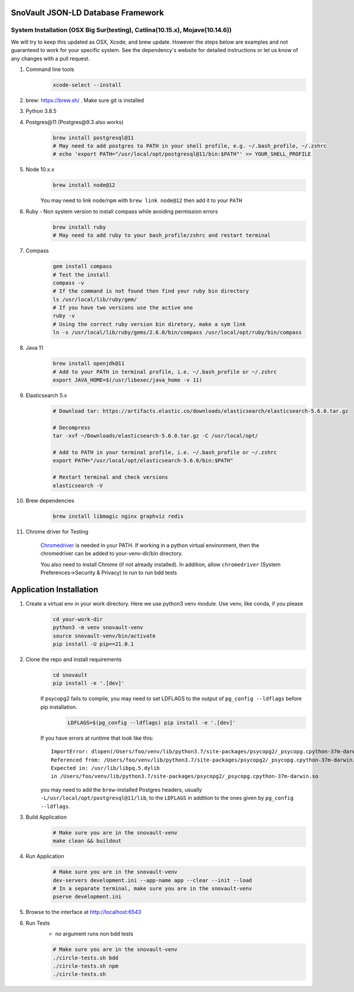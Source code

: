 SnoVault JSON-LD Database Framework
===================================

System Installation (OSX Big Sur(testing), Catlina(10.15.x), Mojave(10.14.6))
------------------------------------------------------------------------------

| We will try to keep this updated as OSX, Xcode, and brew update.  However the steps below are
  examples and not guaranteed to work for your specific system.  See the dependency's website for
  detailed instructions or let us know of any changes with a pull request.

1. Command line tools
    .. code-block:: bash

        xcode-select --install

2. brew: https://brew.sh/ . Make sure git is installed

3. Python 3.8.5

4. Postgres\@11 (Postgres\@9.3 also works)
    .. code-block:: bash

        brew install postgresql@11
        # May need to add postgres to PATH in your shell profile, e.g. ~/.bash_profile, ~/.zshrc
        # echo 'export PATH="/usr/local/opt/postgresql@11/bin:$PATH"' >> YOUR_SHELL_PROFILE

5. Node 10.x.x
    .. code-block:: bash

        brew install node@12

    You may need to link ``node``/``npm`` with ``brew link node@12`` then add it to your ``PATH``

6. Ruby - Non system version to install compass while avoiding permission errors
    .. code-block:: bash

        brew install ruby
        # May need to add ruby to your bash_profile/zshrc and restart terminal

7. Compass
    .. code-block:: bash

        gem install compass
        # Test the install
        compass -v
        # If the command is not found then find your ruby bin directory
        ls /usr/local/lib/ruby/gem/
        # If you have two versions use the active one
        ruby -v
        # Using the correct ruby version bin diretory, make a sym link
        ln -s /usr/local/lib/ruby/gems/2.6.0/bin/compass /usr/local/opt/ruby/bin/compass

8. Java 11
    .. code-block:: bash

        brew install openjdk@11
        # Add to your PATH in terminal profile, i.e. ~/.bash_profile or ~/.zshrc
        export JAVA_HOME=$(/usr/libexec/java_home -v 11)

9. Elasticsearch 5.x
    .. code-block:: bash

        # Download tar: https://artifacts.elastic.co/downloads/elasticsearch/elasticsearch-5.6.0.tar.gz

        # Decompress
        tar -xvf ~/Downloads/elasticsearch-5.6.0.tar.gz -C /usr/local/opt/

        # Add to PATH in your terminal profile, i.e. ~/.bash_profile or ~/.zshrc
        export PATH="/usr/local/opt/elasticsearch-5.6.0/bin:$PATH"

        # Restart terminal and check versions
        elasticsearch -V

10. Brew dependencies
        .. code-block:: bash

            brew install libmagic nginx graphviz redis

11. Chrome driver for Testing

        `Chromedriver <https://chromedriver.chromium.org/downloads>`_ is needed in your PATH.
        If working in a python virtual environment, then the chromedriver can be added to
        your-venv-dir/bin directory.

        You also need to install Chrome (if not already installed).
        In addition, allow ``chromedriver`` (System Preferences->Security & Privacy) to run to run bdd tests

Application Installation
========================

1. Create a virtual env in your work directory. Here we use python3 venv module.  Use venv, like conda, if you please
    .. code-block:: bash

        cd your-work-dir
        python3 -m venv snovault-venv
        source snovault-venv/bin/activate
        pip install -U pip==21.0.1

2. Clone the repo and install requirements
    .. code-block:: bash

        cd snovault
        pip install -e '.[dev]'

    If psycopg2 fails to compile, you may need to set LDFLAGS to the output of ``pg_config --ldflags`` before pip installation.
        .. code-block:: bash

            LDFLAGS=$(pg_config --ldflags) pip install -e '.[dev]'

    If you have errors at runtime that look like this::

        ImportError: dlopen(/Users/foo/venv/lib/python3.7/site-packages/psycopg2/_psycopg.cpython-37m-darwin.so, 2): Symbol not found: _PQencryptPasswordConn
        Referenced from: /Users/foo/venv/lib/python3.7/site-packages/psycopg2/_psycopg.cpython-37m-darwin.so
        Expected in: /usr/lib/libpq.5.dylib
        in /Users/foo/venv/lib/python3.7/site-packages/psycopg2/_psycopg.cpython-37m-darwin.so

    you may need to add the ``brew``-installed Postgres headers, usually ``-L/usr/local/opt/postgresql@11/lib``, to the ``LDFLAGS`` in addition to the ones given by ``pg_config --ldflags``.

3. Build Application
    .. code-block:: bash

        # Make sure you are in the snovault-venv
        make clean && buildout

4. Run Application
    .. code-block:: bash

        # Make sure you are in the snovault-venv
        dev-servers development.ini --app-name app --clear --init --load
        # In a separate terminal, make sure you are in the snovault-venv
        pserve development.ini

5. Browse to the interface at http://localhost:6543

6. Run Tests
    * no argument runs non bdd tests

    .. code-block:: bash

        # Make sure you are in the snovault-venv
        ./circle-tests.sh bdd
        ./circle-tests.sh npm
        ./circle-tests.sh

